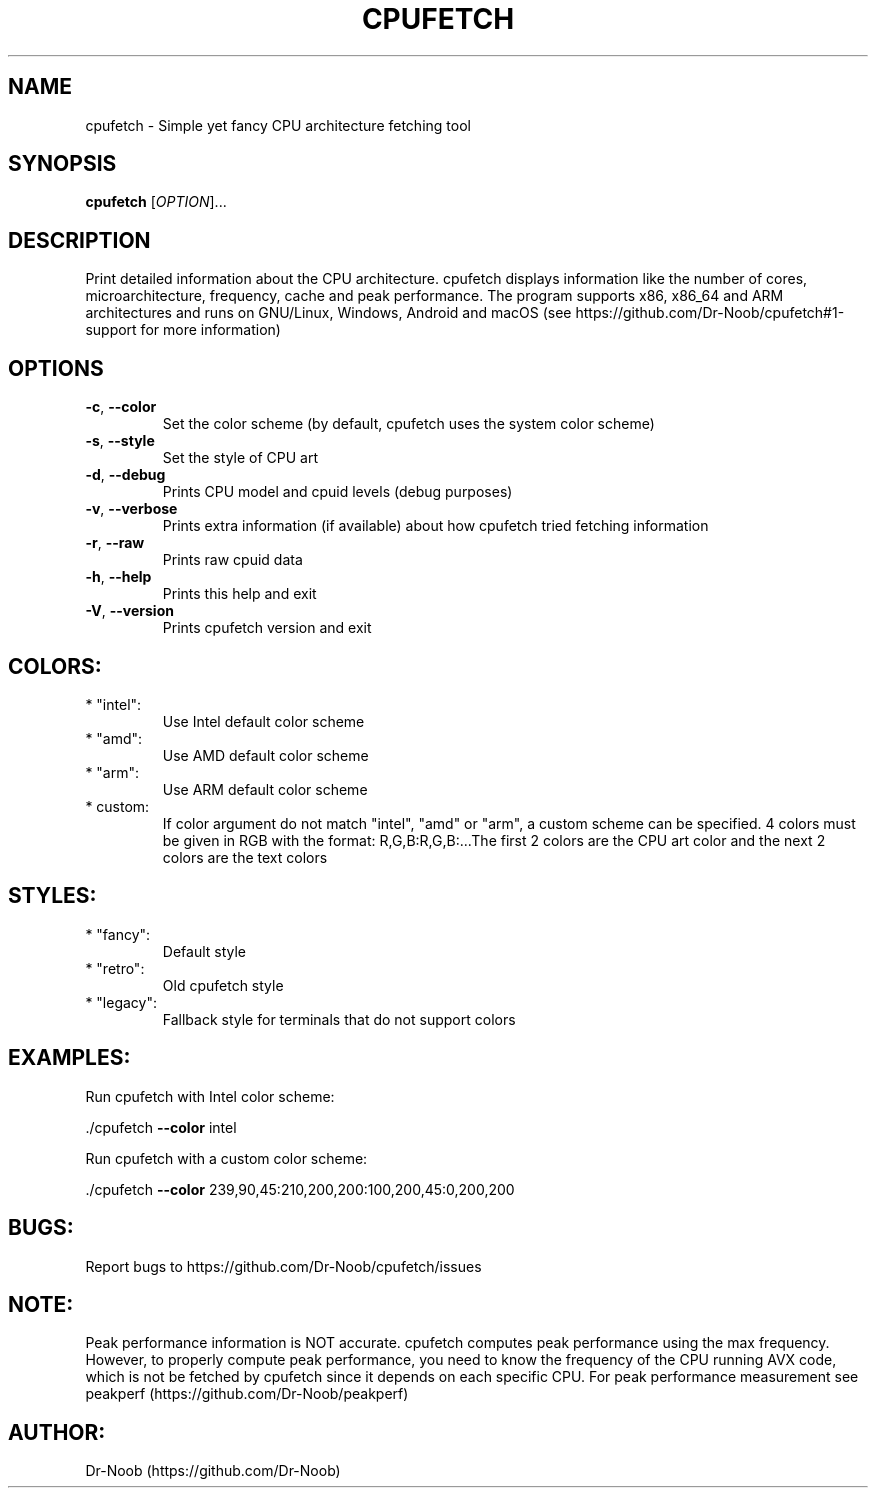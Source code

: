 .\" DO NOT MODIFY THIS FILE!  It was generated by help2man 1.48.2.
.TH CPUFETCH "1" "June 2021" "cpufetch v0.97 (x86_64 build)" "User Commands"
.SH NAME
cpufetch \- Simple yet fancy CPU architecture fetching tool
.SH SYNOPSIS
.B cpufetch
[\fI\,OPTION\/\fR]...
.SH DESCRIPTION
Print detailed information about the CPU architecture. cpufetch displays information like the number of cores, microarchitecture, frequency, cache and peak performance. The program supports x86, x86_64 and ARM architectures and runs on GNU/Linux, Windows, Android and macOS (see https://github.com/Dr-Noob/cpufetch#1-support for more information)
.SH OPTIONS
.TP
\fB\-c\fR, \fB\-\-color\fR
Set the color scheme (by default, cpufetch uses the system color scheme)
.TP
\fB\-s\fR, \fB\-\-style\fR
Set the style of CPU art
.TP
\fB\-d\fR, \fB\-\-debug\fR
Prints CPU model and cpuid levels (debug purposes)
.TP
\fB\-v\fR, \fB\-\-verbose\fR
Prints extra information (if available) about how cpufetch tried fetching information
.TP
\fB\-r\fR, \fB\-\-raw\fR
Prints raw cpuid data
.TP
\fB\-h\fR, \fB\-\-help\fR
Prints this help and exit
.TP
\fB\-V\fR, \fB\-\-version\fR
Prints cpufetch version and exit
.SH "COLORS:"
.TP
* "intel":
Use Intel default color scheme
.TP
* "amd":
Use AMD default color scheme
.TP
* "arm":
Use ARM default color scheme
.TP
* custom:
If color argument do not match "intel", "amd" or "arm", a custom scheme can be specified.
4 colors must be given in RGB with the format: R,G,B:R,G,B:...The first 2 colors are the CPU art color and the next 2 colors are the text colors
.SH "STYLES:"
.TP
* "fancy":
Default style
.TP
* "retro":
Old cpufetch style
.TP
* "legacy":
Fallback style for terminals that do not support colors
.SH "EXAMPLES:"
Run cpufetch with Intel color scheme:
.PP
\&./cpufetch \fB\-\-color\fR intel
.PP
Run cpufetch with a custom color scheme:
.PP
\&./cpufetch \fB\-\-color\fR 239,90,45:210,200,200:100,200,45:0,200,200
.SH "BUGS:"
Report bugs to https://github.com/Dr\-Noob/cpufetch/issues
.SH "NOTE:"
Peak performance information is NOT accurate. cpufetch computes peak performance using the max frequency. However, to properly compute peak performance, you need to know the frequency of the CPU running AVX code, which is not be fetched by cpufetch since it depends on each specific CPU. For peak performance measurement see peakperf (https://github.com/Dr\-Noob/peakperf)
.SH "AUTHOR:"
Dr-Noob (https://github.com/Dr-Noob)

